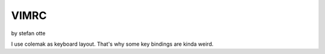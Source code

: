 =====
VIMRC
=====

by stefan otte

I use colemak as keyboard layout. That's why some key bindings are kinda weird.
